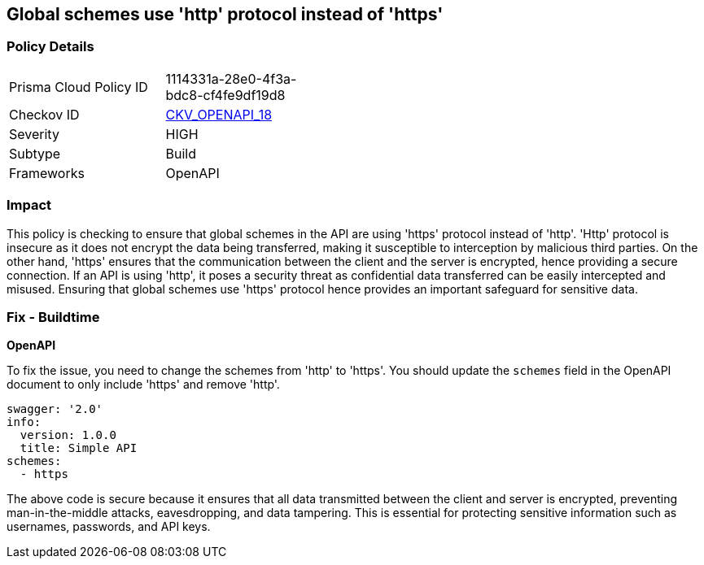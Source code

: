 
== Global schemes use 'http' protocol instead of 'https'

=== Policy Details

[width=45%]
[cols="1,1"]
|===
|Prisma Cloud Policy ID
| 1114331a-28e0-4f3a-bdc8-cf4fe9df19d8

|Checkov ID
| https://github.com/bridgecrewio/checkov/blob/main/checkov/openapi/checks/resource/v2/GlobalSchemeDefineHTTP.py[CKV_OPENAPI_18]

|Severity
|HIGH

|Subtype
|Build

|Frameworks
|OpenAPI

|===

=== Impact
This policy is checking to ensure that global schemes in the API are using 'https' protocol instead of 'http'. 'Http' protocol is insecure as it does not encrypt the data being transferred, making it susceptible to interception by malicious third parties. On the other hand, 'https' ensures that the communication between the client and the server is encrypted, hence providing a secure connection. If an API is using 'http', it poses a security threat as confidential data transferred can be easily intercepted and misused. Ensuring that global schemes use 'https' protocol hence provides an important safeguard for sensitive data.

=== Fix - Buildtime

*OpenAPI*

To fix the issue, you need to change the schemes from 'http' to 'https'. You should update the `schemes` field in the OpenAPI document to only include 'https' and remove 'http'. 

[source,yaml]
----
swagger: '2.0'
info:
  version: 1.0.0
  title: Simple API
schemes:
  - https
----
 
The above code is secure because it ensures that all data transmitted between the client and server is encrypted, preventing man-in-the-middle attacks, eavesdropping, and data tampering. This is essential for protecting sensitive information such as usernames, passwords, and API keys.

